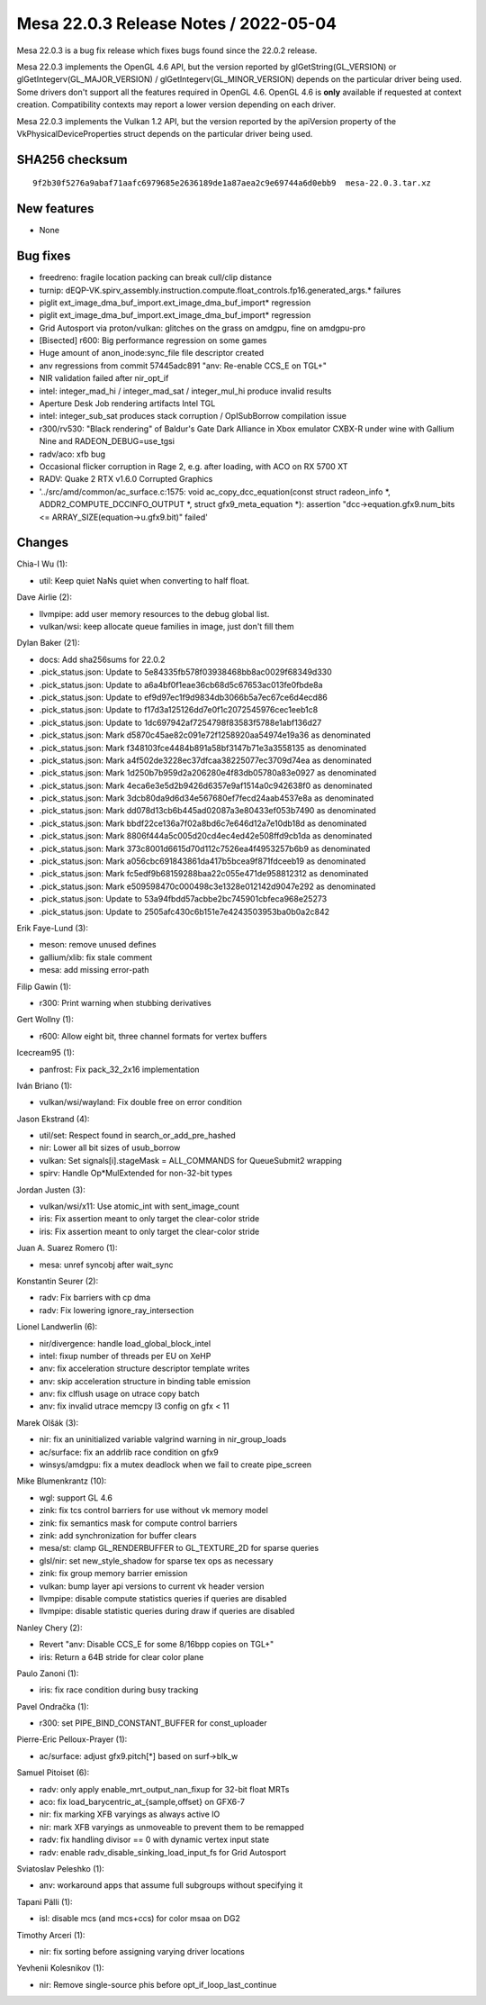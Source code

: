 Mesa 22.0.3 Release Notes / 2022-05-04
======================================

Mesa 22.0.3 is a bug fix release which fixes bugs found since the 22.0.2 release.

Mesa 22.0.3 implements the OpenGL 4.6 API, but the version reported by
glGetString(GL_VERSION) or glGetIntegerv(GL_MAJOR_VERSION) /
glGetIntegerv(GL_MINOR_VERSION) depends on the particular driver being used.
Some drivers don't support all the features required in OpenGL 4.6. OpenGL
4.6 is **only** available if requested at context creation.
Compatibility contexts may report a lower version depending on each driver.

Mesa 22.0.3 implements the Vulkan 1.2 API, but the version reported by
the apiVersion property of the VkPhysicalDeviceProperties struct
depends on the particular driver being used.

SHA256 checksum
---------------

::

   9f2b30f5276a9abaf71aafc6979685e2636189de1a87aea2c9e69744a6d0ebb9  mesa-22.0.3.tar.xz


New features
------------

- None


Bug fixes
---------

- freedreno: fragile location packing can break cull/clip distance
- turnip: dEQP-VK.spirv_assembly.instruction.compute.float_controls.fp16.generated_args.* failures
- piglit ext_image_dma_buf_import.ext_image_dma_buf_import*  regression
- piglit ext_image_dma_buf_import.ext_image_dma_buf_import*  regression
- Grid Autosport via proton/vulkan: glitches on the grass on amdgpu, fine on amdgpu-pro
- [Bisected] r600: Big performance regression on some games
- Huge amount of anon_inode:sync_file file descriptor created
- anv regressions from commit 57445adc891 "anv: Re-enable CCS_E on TGL+"
- NIR validation failed after nir_opt_if
- intel: integer_mad_hi / integer_mad_sat / integer_mul_hi produce invalid results
- Aperture Desk Job rendering artifacts Intel TGL
- intel: integer_sub_sat produces stack corruption / OpISubBorrow compilation issue
- r300/rv530: "Black rendering" of Baldur's Gate Dark Alliance in Xbox emulator CXBX-R under wine with Gallium Nine and RADEON_DEBUG=use_tgsi
- radv/aco: xfb bug
- Occasional flicker corruption in Rage 2, e.g. after loading, with ACO on RX 5700 XT
- RADV: Quake 2 RTX v1.6.0 Corrupted Graphics
- '../src/amd/common/ac_surface.c:1575: void ac_copy_dcc_equation(const struct radeon_info \*, ADDR2_COMPUTE_DCCINFO_OUTPUT \*, struct gfx9_meta_equation \*): assertion "dcc->equation.gfx9.num_bits <= ARRAY_SIZE(equation->u.gfx9.bit)" failed'


Changes
-------

Chia-I Wu (1):

- util: Keep quiet NaNs quiet when converting to half float.

Dave Airlie (2):

- llvmpipe: add user memory resources to the debug global list.
- vulkan/wsi: keep allocate queue families in image, just don't fill them

Dylan Baker (21):

- docs: Add sha256sums for 22.0.2
- .pick_status.json: Update to 5e84335fb578f03938468bb8ac0029f68349d330
- .pick_status.json: Update to a6a4bf0f1eae36cb68d5c67653ac013fe0fbde8a
- .pick_status.json: Update to ef9d97ec1f9d9834db3066b5a7ec67ce6d4ecd86
- .pick_status.json: Update to f17d3a125126dd7e0f1c2072545976cec1eeb1c8
- .pick_status.json: Update to 1dc697942af7254798f83583f5788e1abf136d27
- .pick_status.json: Mark d5870c45ae82c091e72f1258920aa54974e19a36 as denominated
- .pick_status.json: Mark f348103fce4484b891a58bf3147b71e3a3558135 as denominated
- .pick_status.json: Mark a4f502de3228ec37dfcaa38225077ec3709d74ea as denominated
- .pick_status.json: Mark 1d250b7b959d2a206280e4f83db05780a83e0927 as denominated
- .pick_status.json: Mark 4eca6e3e5d2b9426d6357e9af1514a0c942638f0 as denominated
- .pick_status.json: Mark 3dcb80da9d6d34e567680ef7fecd24aab4537e8a as denominated
- .pick_status.json: Mark dd078d13cb6b445ad02087a3e80433ef053b7490 as denominated
- .pick_status.json: Mark bbdf22ce136a7f02a8bd6c7e646d12a7e10db18d as denominated
- .pick_status.json: Mark 8806f444a5c005d20cd4ec4ed42e508ffd9cb1da as denominated
- .pick_status.json: Mark 373c8001d6615d70d112c7526ea4f4953257b6b9 as denominated
- .pick_status.json: Mark a056cbc691843861da417b5bcea9f871fdceeb19 as denominated
- .pick_status.json: Mark fc5edf9b68159288baa22c055e471de958812312 as denominated
- .pick_status.json: Mark e509598470c000498c3e1328e012142d9047e292 as denominated
- .pick_status.json: Update to 53a94fbdd57acbbe2bc745901cbfeca968e25273
- .pick_status.json: Update to 2505afc430c6b151e7e4243503953ba0b0a2c842

Erik Faye-Lund (3):

- meson: remove unused defines
- gallium/xlib: fix stale comment
- mesa: add missing error-path

Filip Gawin (1):

- r300: Print warning when stubbing derivatives

Gert Wollny (1):

- r600: Allow eight bit, three channel formats for vertex buffers

Icecream95 (1):

- panfrost: Fix pack_32_2x16 implementation

Iván Briano (1):

- vulkan/wsi/wayland: Fix double free on error condition

Jason Ekstrand (4):

- util/set: Respect found in search_or_add_pre_hashed
- nir: Lower all bit sizes of usub_borrow
- vulkan: Set signals[i].stageMask = ALL_COMMANDS for QueueSubmit2 wrapping
- spirv: Handle Op*MulExtended for non-32-bit types

Jordan Justen (3):

- vulkan/wsi/x11: Use atomic_int with sent_image_count
- iris: Fix assertion meant to only target the clear-color stride
- iris: Fix assertion meant to only target the clear-color stride

Juan A. Suarez Romero (1):

- mesa: unref syncobj after wait_sync

Konstantin Seurer (2):

- radv: Fix barriers with cp dma
- radv: Fix lowering ignore_ray_intersection

Lionel Landwerlin (6):

- nir/divergence: handle load_global_block_intel
- intel: fixup number of threads per EU on XeHP
- anv: fix acceleration structure descriptor template writes
- anv: skip acceleration structure in binding table emission
- anv: fix clflush usage on utrace copy batch
- anv: fix invalid utrace memcpy l3 config on gfx < 11

Marek Olšák (3):

- nir: fix an uninitialized variable valgrind warning in nir_group_loads
- ac/surface: fix an addrlib race condition on gfx9
- winsys/amdgpu: fix a mutex deadlock when we fail to create pipe_screen

Mike Blumenkrantz (10):

- wgl: support GL 4.6
- zink: fix tcs control barriers for use without vk memory model
- zink: fix semantics mask for compute control barriers
- zink: add synchronization for buffer clears
- mesa/st: clamp GL_RENDERBUFFER to GL_TEXTURE_2D for sparse queries
- glsl/nir: set new_style_shadow for sparse tex ops as necessary
- zink: fix group memory barrier emission
- vulkan: bump layer api versions to current vk header version
- llvmpipe: disable compute statistics queries if queries are disabled
- llvmpipe: disable statistic queries during draw if queries are disabled

Nanley Chery (2):

- Revert "anv: Disable CCS_E for some 8/16bpp copies on TGL+"
- iris: Return a 64B stride for clear color plane

Paulo Zanoni (1):

- iris: fix race condition during busy tracking

Pavel Ondračka (1):

- r300: set PIPE_BIND_CONSTANT_BUFFER for const_uploader

Pierre-Eric Pelloux-Prayer (1):

- ac/surface: adjust gfx9.pitch[*] based on surf->blk_w

Samuel Pitoiset (6):

- radv: only apply enable_mrt_output_nan_fixup for 32-bit float MRTs
- aco: fix load_barycentric_at_{sample,offset} on GFX6-7
- nir: fix marking XFB varyings as always active IO
- nir: mark XFB varyings as unmoveable to prevent them to be remapped
- radv: fix handling divisor == 0 with dynamic vertex input state
- radv: enable radv_disable_sinking_load_input_fs for Grid Autosport

Sviatoslav Peleshko (1):

- anv: workaround apps that assume full subgroups without specifying it

Tapani Pälli (1):

- isl: disable mcs (and mcs+ccs) for color msaa on DG2

Timothy Arceri (1):

- nir: fix sorting before assigning varying driver locations

Yevhenii Kolesnikov (1):

- nir: Remove single-source phis before opt_if_loop_last_continue
